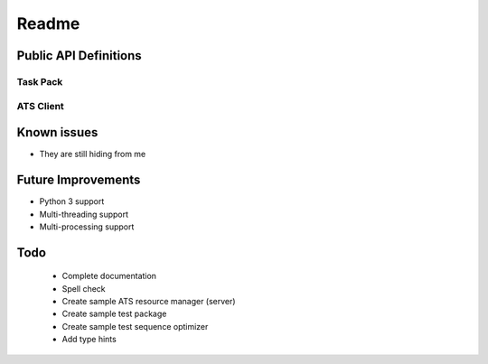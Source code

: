 Readme
======

Public API Definitions
----------------------

Task Pack
+++++++++

ATS Client
++++++++++

Known issues
------------

* They are still hiding from me

Future Improvements
-------------------

* Python 3 support
* Multi-threading support
* Multi-processing support



Todo
----

    * Complete documentation
    * Spell check
    * Create sample ATS resource manager (server)
    * Create sample test package
    * Create sample test sequence optimizer
    * Add type hints

